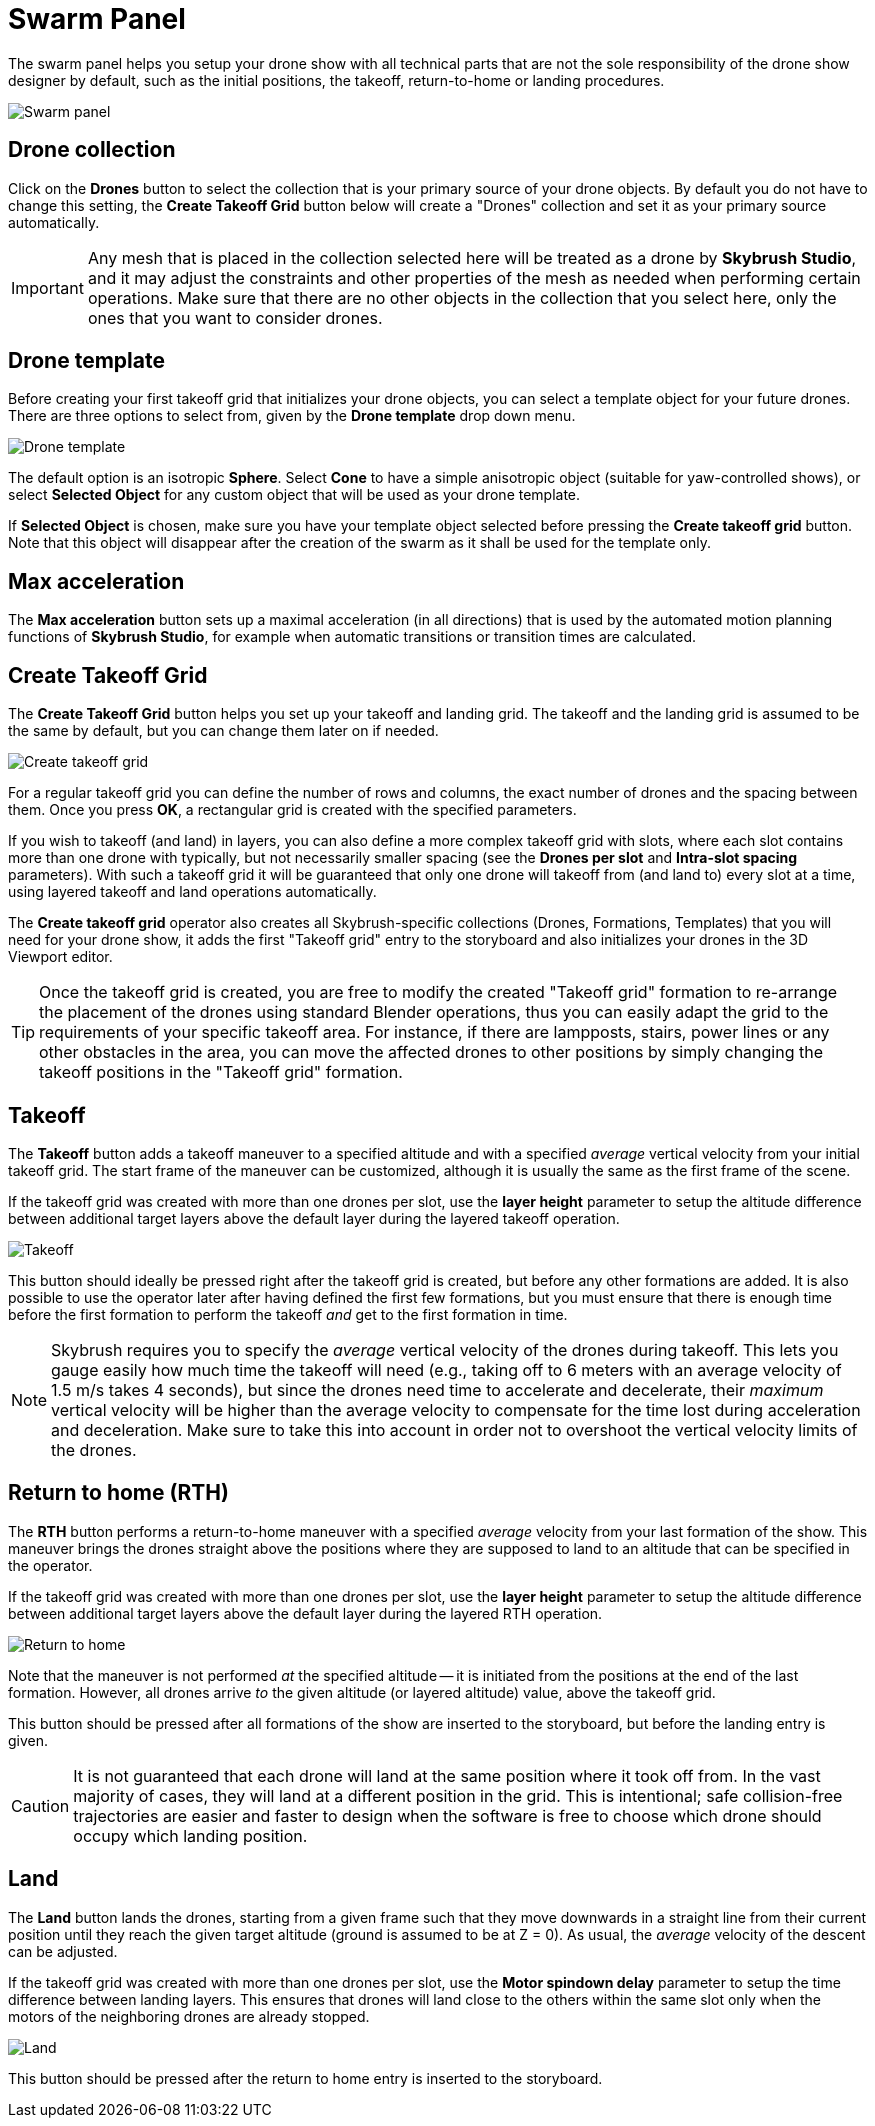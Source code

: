 = Swarm Panel
:imagesdir: ../../../assets/images
:experimental:

The swarm panel helps you setup your drone show with all technical parts that are not the sole responsibility of the drone show designer by default, such as the initial positions, the takeoff, return-to-home or landing procedures.

image::panels/swarm/swarm.jpg[Swarm panel]

== Drone collection

Click on the btn:[Drones] button to select the collection that is your primary source of your drone objects. By default you do not have to change this setting, the btn:[Create Takeoff Grid] button below will create a "Drones" collection and set it as your primary source automatically.

IMPORTANT: Any mesh that is placed in the collection selected here will be treated as a drone by *Skybrush Studio*, and it may adjust the constraints and other properties of the mesh as needed when performing certain operations. Make sure that there are no other objects in the collection that you select here, only the ones that you want to consider drones.

== Drone template

Before creating your first takeoff grid that initializes your drone objects, you can select a template object for your future drones. There are three options to select from, given by the btn:[Drone template] drop down menu.

image::panels/swarm/drone_template.jpg[Drone template]

The default option is an isotropic *Sphere*. Select *Cone* to have a simple anisotropic object (suitable for yaw-controlled shows), or select *Selected Object* for any custom object that will be used as your drone template. 

If *Selected Object* is chosen, make sure you have your template object selected before pressing the btn:[Create takeoff grid] button. Note that this object will disappear after the creation of the swarm as it shall be used for the template only.

== Max acceleration

The btn:[Max acceleration] button sets up a maximal acceleration (in all directions) that is used by the automated motion planning functions of *Skybrush Studio*, for example when automatic transitions or transition times are calculated.

== Create Takeoff Grid

The btn:[Create Takeoff Grid] button helps you set up your takeoff and landing grid. The takeoff and the landing grid is assumed to be the same by default, but you can change them later on if needed.

image::panels/swarm/create_takeoff_grid.jpg[Create takeoff grid]

For a regular takeoff grid you can define the number of rows and columns, the exact number of drones and the spacing between them. Once you press btn:[OK], a rectangular grid is created with the specified parameters.

If you wish to takeoff (and land) in layers, you can also define a more complex takeoff grid with slots, where each slot contains more than one drone with typically, but not necessarily smaller spacing (see the *Drones per slot* and *Intra-slot spacing* parameters). With such a takeoff grid it will be guaranteed that only one drone will takeoff from (and land to) every slot at a time, using layered takeoff and land operations automatically.

The *Create takeoff grid* operator also creates all Skybrush-specific collections (Drones, Formations, Templates) that you will need for your drone show, it adds the first "Takeoff grid" entry to the storyboard and also initializes your drones in the 3D Viewport editor.

TIP: Once the takeoff grid is created, you are free to modify the created "Takeoff grid" formation to re-arrange the placement of the drones using standard Blender operations, thus you can easily adapt the grid to the requirements of your specific takeoff area. For instance, if there are lampposts, stairs, power lines or any other obstacles in the area, you can move the affected drones to other positions by simply changing the takeoff positions in the "Takeoff grid" formation.

== Takeoff

The btn:[Takeoff] button adds a takeoff maneuver to a specified altitude and with a specified _average_ vertical velocity from your initial takeoff grid. The start frame of the maneuver can be customized, although it is usually the same as the first frame of the scene.

If the takeoff grid was created with more than one drones per slot, use the *layer height* parameter to setup the altitude difference between additional target layers above the default layer during the layered takeoff operation.

image::panels/swarm/takeoff.jpg[Takeoff]

This button should ideally be pressed right after the takeoff grid is created, but before any other formations are added. It is also possible to use the operator later after having defined the first few formations, but you must ensure that there is enough time before the first formation to perform the takeoff _and_ get to the first formation in time.

NOTE: Skybrush requires you to specify the _average_ vertical velocity of the drones during takeoff. This lets you gauge easily how much time the takeoff will need (e.g., taking off to 6 meters with an average velocity of 1.5 m/s takes 4 seconds), but since the drones need time to accelerate and decelerate, their _maximum_ vertical velocity will be higher than the average velocity to compensate for the time lost during acceleration and deceleration. Make sure to take this into account in order not to overshoot the vertical velocity limits of the drones.

== Return to home (RTH)

The btn:[RTH] button performs a return-to-home maneuver with a specified _average_ velocity from your last formation of the show. This maneuver brings the drones straight above the positions where they are supposed to land to an altitude that can be specified in the operator.

If the takeoff grid was created with more than one drones per slot, use the *layer height* parameter to setup the altitude difference between additional target layers above the default layer during the layered RTH operation.

image::panels/swarm/return_to_home.jpg[Return to home]

Note that the maneuver is not performed _at_ the specified altitude -- it is initiated from the positions at the end of the last formation. However, all drones arrive _to_ the given altitude (or layered altitude) value, above the takeoff grid.

This button should be pressed after all formations of the show are inserted to the storyboard, but before the landing entry is given.

CAUTION: It is not guaranteed that each drone will land at the same position where it took off from. In the vast majority of cases, they will land at a different position in the grid. This is intentional; safe collision-free trajectories are easier and faster to design when the software is free to choose which drone should occupy which landing position.

== Land

The btn:[Land] button lands the drones, starting from a given frame such that they move downwards in a straight line from their current position until they reach the given target altitude (ground is assumed to be at Z = 0). As usual, the _average_ velocity of the descent can be adjusted.

If the takeoff grid was created with more than one drones per slot, use the *Motor spindown delay* parameter to setup the time difference between landing layers. This ensures that drones will land close to the others within the same slot only when the motors of the neighboring drones are already stopped.

image::panels/swarm/land.jpg[Land]

This button should be pressed after the return to home entry is inserted to the storyboard.
